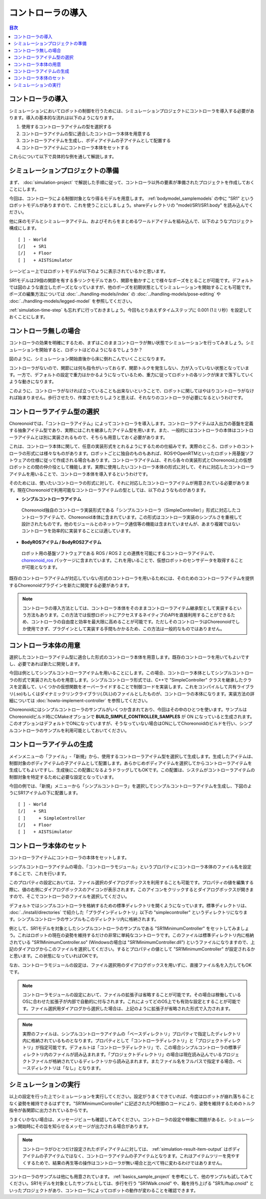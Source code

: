 
コントローラの導入
==================

.. sectionauthor:: 中岡 慎一郎 <s.nakaoka@aist.go.jp>

.. contents:: 目次
   :local:

.. highlight:: cpp

コントローラの導入
------------------

シミュレーションにおいてロボットの制御を行うためには、シミュレーションプロジェクトにコントローラを導入する必要があります。導入の基本的な流れは以下のようになります。

1. 使用するコントローラアイテムの型を選択する
2. コントローラアイテムの型に適合したコントローラ本体を用意する
3. コントローラアイテムを生成し、ボディアイテムの子アイテムとして配置する
4. コントローラアイテムにコントローラ本体をセットする

これらについて以下で具体的な例を通して解説します。

シミュレーションプロジェクトの準備
----------------------------------

まず、 :doc:`simulation-project` で解説した手順に従って、コントローラ以外の要素が準備されたプロジェクトを作成しておくことにします。

今回は、コントローラによる制御対象となり得るモデルを用意します。 :ref:`bodymodel_samplemodels` の中に "SR1" というロボットモデルがありますので、これを使うことにしましょう。shareディレクトリの "model/SR1/SR1.body" を読み込んでください。

他に床のモデルとシミュレータアイテム、およびそれらをまとめるワールドアイテムを組み込んで、以下のようなプロジェクト構成にします。 ::

 [ ] - World
 [/]   + SR1
 [/]   + Floor
 [ ]   + AISTSimulator

.. images/controller-project1.png

シーンビュー上ではロボットモデルが以下のように表示されているかと思います。

.. image:: images/controller-scene1.png

SR1モデルは29個の関節を有する多リンクモデルであり、関節を動かすことで様々なポーズをとることが可能です。デフォルトでは図のような直立したポーズとなっていますが、他のポーズを初期状態としてシミュレーションを開始することも可能です。ポーズの編集方法については :doc:`../handling-models/index` の :doc:`../handling-models/pose-editing` や :doc:`../handling-models/legged-model` を参照してください。

:ref:`simulation-time-step` も忘れずに行っておきましょう。今回もとりあえずタイムステップに 0.001 (1ミリ秒）を設定しておくことにします。

.. _controller-no-controller-case:

コントローラ無しの場合
----------------------

コントローラの効果を明確にするため、まずはこのままコントローラが無い状態でシミュレーションを行ってみましょう。シミュレーションを開始すると、ロボットはどのようになるでしょうか？

.. image:: images/nocontroller-falldown.png

図のように、シミュレーション開始直後から床に倒れこんでいくことになります。

コントローラがないので、関節には何も指令がいっておらず、関節トルクを発生しない、力が入っていない状態となっています。一方で、デフォルトの設定で重力はかかるようになっているため、重力に従ってロボットの各リンクが床まで落下していくような動きになります。

このように、コントローラがなければ立っていることも出来ないということで、ロボットに関してはやはりコントローラがなければ始まりません。歩行させたり、作業させたりしようと思えば、それなりのコントローラが必要になるというわけです。

.. _simulation_select_controller_item_type:

コントローラアイテム型の選択
----------------------------

Choreonoidでは、「コントローラアイテム」によってコントローラを導入します。コントローラアイテムは入出力の基盤を定義する抽象アイテム型であり、実際にはこれを継承したアイテム型を用います。また、一般的にはコントローラの本体はコントローラアイテムとは別に実装されるもので、そちらも用意しておく必要があります。

これは、コントローラ本体に関して、任意の実装形式をとれるようにするための仕組みです。実際のところ、ロボットのコントローラの形式には様々なものがあります。ロボットごとに独自のものもあれば、ROSやOpenRTMといったロボット用基盤ソフトウェアの仕様に従って作成される場合もあります。コントローラアイテムは、それら各々の実装形式とChoreonoid上の仮想ロボットとの間の仲介役として機能します。実際に使用したいコントローラ本体の形式に対して、それに対応したコントローラアイテムを用いることで、コントローラ本体を導入するというわけです。

そのためには、使いたいコントローラの形式に対して、それに対応したコントローラアイテムが用意されている必要があります。現在Choreonoidで利用可能なコントローラアイテムの型としては、以下のようなものがあります。

* **シンプルコントローラアイテム**

 Choreonoid独自のコントローラ実装形式である「シンプルコントローラ（SimpleController）」形式に対応したコントローラアイテムで、Choreonoid本体に含まれています。この形式はコントローラ実装のシンプルさを重視して設計されたものです。他のモジュールとのネットワーク通信等の機能は含まれていませんが、あまり複雑ではないコントローラを効率的に実装することには適しています。

.. 英訳指示：「シンプルコントローラ（SimpleController）」の括弧内は省いてください。

* **BodyROSアイテム / BodyROS2アイテム**

 ロボット用の基盤ソフトウェアである ROS / ROS 2 との連携を可能にするコントローラアイテムで、 `choreonoid_ros <https://github.com/choreonoid/choreonoid_ros>`_ パッケージに含まれています。これを用いることで、仮想ロボットのセンサデータを取得することが可能となります。

.. * **BodyIoRTCアイテム**
..
.. ロボット用のミドルウェアである"OpenRTM"との連携を可能にするコントローラアイテムです。 `Choreonoid-OpenRTM <https://github.com/OpenRTM/Choreonoid-OpenRTM>`_ に含まれる「OpenRTMプラグイン」で利用可能となります。これを用いることで、OpenRTMのコンポーネントである「RTコンポーネント」を用いて仮想ロボットを制御することが可能となります。

既存のコントローラアイテムが対応していない形式のコントローラを用いるためには、そのためのコントローラアイテムを提供するChoreonoidプラグインを新たに開発する必要があります。

.. なお、近年利用の広まっているROSに関しては、これに対応するためのコントローラアイテムを現在開発中です。

.. note:: コントローラの導入方法としては、コントローラ本体をそのままコントローラアイテム継承型として実装するという方法もあります。この方法では仮想ロボットにアクセスするネイティブのAPIを直接利用することができるため、コントローラの自由度と効率を最大限に高めることが可能です。ただしそのコントローラはChoreonoidでしか使用できず、プラグインとして実装する手間もかかるため、この方法は一般的なものではありません。

コントローラ本体の用意
----------------------

選択したコントローラアイテム型に適合した形式のコントローラ本体を用意します。既存のコントローラを用いてもよいですし、必要であれば新たに開発します。

今回は例としてシンプルコントローラアイテムを用いることにします。この場合、コントローラ本体としてシンプルコントローラの形式で実装されたものを用意します。シンプルコントローラ形式では、C++で "SimpleController" クラスを継承したクラスを定義して、いくつかの仮想関数をオーバーライドすることで制御コードを実装します。これをコンパイルして共有ライブラリ(.so)もしくはダイナミックリンクライブラリ(.DLL)のファイルとしたものが、コントローラの本体になります。実装方法の詳細については :doc:`howto-implement-controller` を参照してください。

Choreonoidにはシンプルコントローラのサンプルがいくつか含まれており、今回はその中のひとつを使います。サンプルはChoreonoidビルド時にCMakeオプションで **BUILD_SIMPLE_CONTROLLER_SAMPLES** が ON になっていると生成されます。このオプションはデフォルトでONになっていますが、そうなっていない場合はONにしてChoreonoidのビルドを行い、シンプルコントローラのサンプルを利用可能としておいてください。

.. _simulation-create-controller-item:

コントローラアイテムの生成
--------------------------

メインメニューの「ファイル」-「新規」から、使用するコントローラアイテム型を選択して生成します。生成したアイテムは、制御対象のボディアイテムの子アイテムとして配置します。あらかじめボディアイテムを選択してからコントローラアイテムを生成してもよいですし、生成後にこの配置になるようドラッグしてもOKです。この配置は、システムがコントローラアイテムの制御対象を特定するために必要な設定となっています。

今回の例では、「新規」メニューから「シンプルコントローラ」を選択してシンプルコントローラアイテムを生成し、下図のようにSR1アイテムの下に配置します。 ::

 [ ] - World
 [/]   + SR1
 [ ]     + SimpleController
 [/]   + Floor
 [ ]   + AISTSimulator

.. images/controller-project2.png

.. _simulation-set-controller-to-controller-item:

コントローラ本体のセット
------------------------

コントローラアイテムにコントローラの本体をセットします。

シンプルコントローラアイテムの場合、「コントローラモジュール」というプロパティにコントローラ本体のファイル名を設定することで、これを行います。

このプロパティの設定においては、ファイル選択のダイアログボックスを利用することも可能です。プロパティの値を編集する際に、値の右側にダイアログボックスのアイコンが表示されます。このアイコンをクリックするとダイアログボックスが開きますので、そこでコントローラのファイルを選択してください。

デフォルトではシンプルコントローラを格納するための標準ディレクトリを開くようになっています。標準ディレクトリは、 :doc:`../install/directories` で紹介した「プラグインディレクトリ」以下の "simplecontroller" というディレクトリになります。シンプルコントローラのサンプルもこのディレクトリ内に格納されます。

例として、SR1モデルを対象としたシンプルコントローラのサンプルである "SR1MinimumController" をセットしてみましょう。これはロボットの現在の姿勢を維持するだけの非常に単純なコントローラです。このファイルは標準ディレクトリ内に格納されている "SR1MinimumController.so" (Windowsの場合は "SR1MinimumController.dll") というファイルになりますので、上記のダイアログからこのファイルを選択してください。するとプロパティの値として "SR1MinimumController" が設定されるかと思います。この状態になっていればOKです。

なお、コントローラモジュールの設定は、ファイル選択用のダイアログボックスを用いずに、直接ファイル名を入力してもOKです。

.. note:: コントローラモジュールの設定において、ファイルの拡張子は省略することが可能です。その場合は稼働しているOSに合わせた拡張子が内部で自動的に付与されます。これによってどのOS上でも有効な設定とすることが可能です。ファイル選択用ダイアログから選択した場合は、上記のように拡張子が省略された形式で入力されます。

.. note:: 実際のファイルは、シンプルコントローラアイテムの「ベースディレクトリ」プロパティで指定したディレクトリ内に格納されているものとなります。プロパティとして「コントローラディレクトリ」と「プロジェクトディレクトリ」が指定可能です。デフォルトは「コントローラディレクトリ」で、この場合シンプルコントローラの標準ディレクトリ内のファイルが読み込まれます。「プロジェクトディレクトリ」の場合は現在読み込んでいるプロジェクトファイルが格納されているディレクトリから読み込まれます。またファイル名をフルパスで指定する場合、ベースディレクトリは「なし」となります。

シミュレーションの実行
----------------------

以上の設定を行った上でシミュレーションを実行してください。設定がうまくできていれば、今度はロボットが崩れ落ちることなく姿勢を維持できるはずです。"SR1MinimumController" に記述されたPD制御のコードにより、姿勢を維持するためのトルク指令が各関節に出力されているからです。

うまくいかない場合は、メッセージビューも確認してみてください。コントローラの設定や稼働に問題があると、シミュレーション開始時にその旨を知らせるメッセージが出力される場合があります。

.. note:: コントローラがひとつだけ設定されたボディアイテムに対しては、 :ref:`simulation-result-item-output` はボディアイテムの子アイテムではなく、コントローラアイテムの子アイテムとなります。これはアイテムツリーを見やすくするためで、結果の再生等の操作はコントローラが無い場合と比べて特に変わるわけではありません。

コントローラのサンプルは他にも用意されています。 :ref:`basics_sample_project` を参考にして、他のサンプルも試してみてください。SR1モデルを対象としたサンプルとしては、歩行を行う "SR1Walk.cnoid" や、箱を持ち上げる "SR1Liftup.cnoid" といったプロジェクトがあり、コントローラによってロボットの動作が変わることを確認できます。
